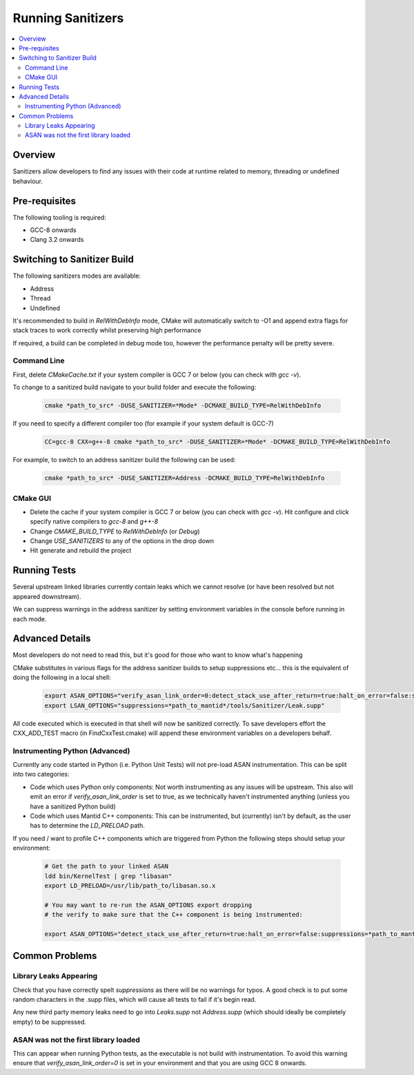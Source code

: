 .. _RunningSanitizers:

##################
Running Sanitizers
##################

.. contents::
    :local:

Overview
=========

Sanitizers allow developers to find any issues with their code at runtime
related to memory, threading or undefined behaviour.

Pre-requisites
==============

The following tooling is required:

- GCC-8 onwards
- Clang 3.2 onwards


Switching to Sanitizer Build
============================

The following sanitizers modes are available:

- Address
- Thread
- Undefined

It's recommended to build in *RelWithDebInfo* mode, CMake will automatically
switch to -O1 and append extra flags for stack traces to work correctly whilst
preserving high performance

If required, a build can be completed in debug mode too, however the
performance penalty will be pretty severe.

Command Line
------------

First, delete *CMakeCache.txt* if your system compiler is GCC 7 or below
(you can check with *gcc -v*).

To change to a sanitized build navigate to your build folder and execute the
following:

    .. code-block:: sh

        cmake *path_to_src* -DUSE_SANITIZER=*Mode* -DCMAKE_BUILD_TYPE=RelWithDebInfo

If you need to specify a different compiler too (for example if your system
default is GCC-7)

    .. code-block:: sh

        CC=gcc-8 CXX=g++-8 cmake *path_to_src* -DUSE_SANITIZER=*Mode* -DCMAKE_BUILD_TYPE=RelWithDebInfo


For example, to switch to an address sanitizer build the following can be used:

    .. code-block:: sh

        cmake *path_to_src* -DUSE_SANITIZER=Address -DCMAKE_BUILD_TYPE=RelWithDebInfo

CMake GUI
---------

- Delete the cache if your system compiler is GCC 7 or below (you can check
  with *gcc -v*). Hit configure and click specify native compilers to *gcc-8*
  and *g++-8*
- Change *CMAKE_BUILD_TYPE* to *RelWithDebInfo* (or *Debug*)
- Change *USE_SANITIZERS* to any of the options in the drop down
- Hit generate and rebuild the project

Running Tests
=============

Several upstream linked libraries currently contain leaks which we cannot
resolve (or have been resolved but not appeared downstream).

We can suppress warnings in the address sanitizer by setting environment
variables in the console before running in each mode.

Advanced Details
================

Most developers do not need to read this, but it's good for those who
want to know what's happening

CMake substitutes in various flags for the address sanitizer builds to
setup suppressions etc... this is the equivalent of doing the following
in a local shell:

    .. code-block:: sh

        export ASAN_OPTIONS="verify_asan_link_order=0:detect_stack_use_after_return=true:halt_on_error=false:suppressions=*path_to_mantid*/tools/Sanitizer/Address.supp"
        export LSAN_OPTIONS="suppressions=*path_to_mantid*/tools/Sanitizer/Leak.supp"

All code executed which is executed in that shell will now be sanitized
correctly. To save developers effort the CXX_ADD_TEST macro (in
FindCxxTest.cmake) will append these environment variables on a developers
behalf.

Instrumenting Python (Advanced)
-------------------------------

Currently any code started in Python (i.e. Python Unit Tests) will not pre-load
ASAN instrumentation. This can be split into two categories:

- Code which uses Python only components: Not worth instrumenting as any
  issues will be upstream. This also will emit an error if
  *verify_asan_link_order* is set to true, as we technically haven't
  instrumented anything (unless you have a sanitized Python build)
- Code which uses Mantid C++ components: This can be instrumented, but
  (currently) isn't by default, as the user has to determine the *LD_PRELOAD*
  path.

If you need / want to profile C++ components which are triggered from Python
the following steps should setup your environment:

    .. code-block:: sh

        # Get the path to your linked ASAN
        ldd bin/KernelTest | grep "libasan"
        export LD_PRELOAD=/usr/lib/path_to/libasan.so.x

        # You may want to re-run the ASAN_OPTIONS export dropping
        # the verify to make sure that the C++ component is being instrumented:

        export ASAN_OPTIONS="detect_stack_use_after_return=true:halt_on_error=false:suppressions=*path_to_mantid*/buildconfig/Sanitizer/Address.supp"


Common Problems
===============

Library Leaks Appearing
-----------------------

Check that you have correctly spelt *suppressions* as there will be no warnings
for typos. A good check is to put some random characters in the .supp files,
which will cause all tests to fail if it's begin read.

Any new third party memory leaks need to go into *Leaks.supp* not
*Address.supp* (which should ideally be completely empty) to be suppressed.

ASAN was not the first library loaded
--------------------------------------

This can appear when running Python tests, as the executable is not build
with instrumentation. To avoid this warning ensure that
*verify_asan_link_order=0* is set in your environment and that you are
using GCC 8 onwards.
